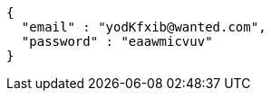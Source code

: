 [source,json,options="nowrap"]
----
{
  "email" : "yodKfxib@wanted.com",
  "password" : "eaawmicvuv"
}
----